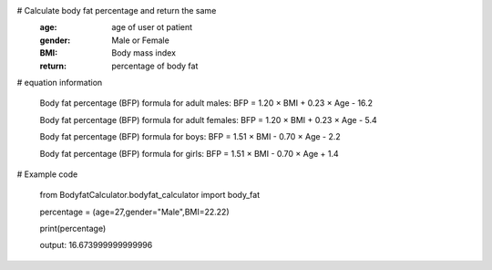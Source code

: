 # Calculate body fat percentage and return the same
    :age: age of user ot patient
    :gender: Male or Female
    :BMI: Body mass index
    :return: percentage of body fat

# equation information

    Body fat percentage (BFP) formula for adult males:
    BFP = 1.20 × BMI + 0.23 × Age - 16.2

    Body fat percentage (BFP) formula for adult females:
    BFP = 1.20 × BMI + 0.23 × Age - 5.4

    Body fat percentage (BFP) formula for boys:
    BFP = 1.51 × BMI - 0.70 × Age - 2.2

    Body fat percentage (BFP) formula for girls:
    BFP = 1.51 × BMI - 0.70 × Age + 1.4
    
# Example code
   
    from BodyfatCalculator.bodyfat_calculator import body_fat
    
    
    percentage = (age=27,gender="Male",BMI=22.22)
    
    
    print(percentage)
    
    
    
    
    
    output: 16.673999999999996

